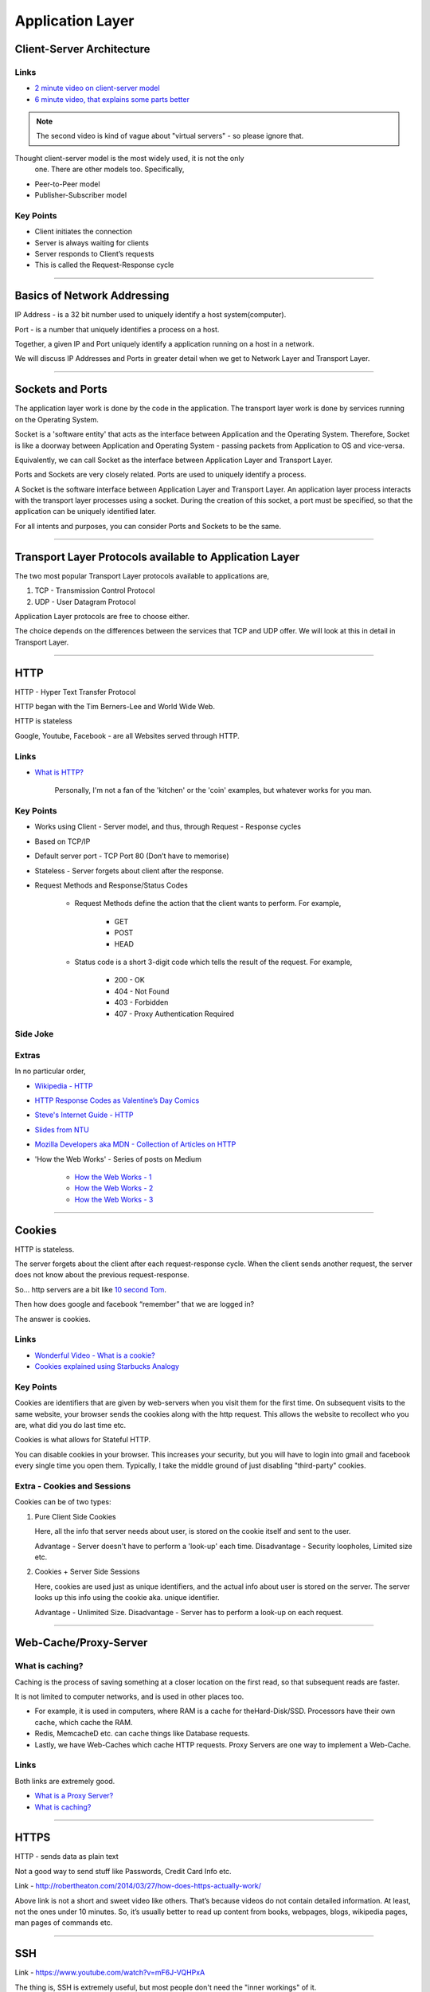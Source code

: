 Application Layer
=================



Client-Server Architecture
--------------------------

Links
^^^^^

* `2 minute video on client-server model`_
* `6 minute video, that explains some parts better`_

.. note::
	The second video is kind of vague about "virtual servers"
	- so please ignore that.

Thought client-server model is the most widely used, it is not the only
 one. There are other models too. Specifically,

.. todo::
	Expand Peer-to-Peer and Publisher-Subscriber models.

* Peer-to-Peer model
* Publisher-Subscriber model

.. _`2 minute video on client-server model`:
	https://www.youtube.com/watch?v=SwLdKeC8scE	

.. _`6 minute video, that explains some parts better`:
	https://www.youtube.com/watch?v=L5BlpPU_muY

Key Points
^^^^^^^^^^

* Client initiates the connection
* Server is always waiting for clients
* Server responds to Client’s requests
* This is called the Request-Response cycle

########################################################################

Basics of Network Addressing
----------------------------

IP Address - is a 32 bit number used to uniquely identify a host
system(computer).

Port - is a number that uniquely identifies a process on a host.

Together, a given IP and Port uniquely identify a application running
on a host in a network.

We will discuss IP Addresses and Ports in greater detail when we get to
Network Layer and Transport Layer.

########################################################################

Sockets and Ports
-----------------

The application layer work is done by the code in the application. 
The transport layer work is done by services running on the Operating
System.

Socket is a 'software entity' that acts as the interface between
Application and the Operating System. Therefore, Socket is like a
doorway between Application and Operating System - passing packets from
Application to OS and vice-versa.

Equivalently, we can call Socket as the interface between Application
Layer and Transport Layer.

Ports and Sockets are very closely related. 
Ports are used to uniquely identify a process.

A Socket is the software interface between Application Layer and
Transport Layer. An application layer process interacts with the
transport layer processes using a socket. During the creation of this
socket, a port must be specified, so that the application can be
uniquely identified later.

For all intents and purposes, you can consider Ports and Sockets to be
the same.

########################################################################

Transport Layer Protocols available to Application Layer
--------------------------------------------------------

The two most popular Transport Layer protocols available to applications
are,

1. TCP - Transmission Control Protocol
2. UDP - User Datagram Protocol

Application Layer protocols are free to choose either.

The choice depends on the differences between the services that TCP
and UDP offer. We will look at this in detail in Transport Layer.

########################################################################

HTTP
----

HTTP - Hyper Text Transfer Protocol

HTTP began with the Tim Berners-Lee and World Wide Web.

HTTP is stateless

Google, Youtube, Facebook - are all Websites served through HTTP.

Links
^^^^^

* `What is HTTP?`_
	
	Personally, I'm not a fan of the 'kitchen' or the 'coin' examples,
	but whatever works for you man.

.. _`What is HTTP?`:
	https://www.youtube.com/watch?v=SzSXHv8RKdM


Key Points
^^^^^^^^^^

* Works using Client - Server model, and thus,
  through Request - Response cycles
* Based on TCP/IP
* Default server port - TCP Port 80 (Don’t have to memorise)
* Stateless - Server forgets about client after the response.
* Request Methods and Response/Status Codes

	* Request Methods define the action that the client wants to
	  perform. For example,

		* GET
		* POST
		* HEAD

	* Status code is a short 3-digit code which tells the result of the
	  request. For example,

		* 200 - OK
		* 404 - Not Found
		* 403 - Forbidden
		* 407 - Proxy Authentication Required

Side Joke
^^^^^^^^^

.. image:: ../_images/httpresponsecodejoke.jpg
   :scale: 65 %
   :align: center

Extras
^^^^^^

In no particular order,

* `Wikipedia - HTTP`_
* `HTTP Response Codes as Valentine’s Day Comics`_
* `Steve's Internet Guide - HTTP`_
* `Slides from NTU`_
* `Mozilla Developers aka MDN - Collection of Articles on HTTP`_
* 'How the Web Works' - Series of posts on Medium

	* `How the Web Works - 1`_
	* `How the Web Works - 2`_
	* `How the Web Works - 3`_

.. _`Wikipedia - HTTP`:
	https://en.wikipedia.org/wiki/Hypertext_Transfer_Protocol

.. _`HTTP Response Codes as Valentine’s Day Comics`:
	https://medium.com/@hanilim/http-codes-as-valentines-day-comics-
	8c03c805faa0

.. _`Steve's Internet Guide - HTTP`:
	http://www.steves-internet-guide.com/http-basics/

.. _`Slides from NTU`:
	http://www.ntu.edu.sg/home/ehchua/programming/webprogramming/
	http_basics.html

.. _`Mozilla Developers aka MDN - Collection of Articles on HTTP`:
	https://developer.mozilla.org/en-US/docs/Web/HTTP/Basics_of_HTTP

.. _`How the Web Works - 1`:
	https://medium.freecodecamp.org/how-the-web-works-a-primer-for-
	newcomers-to-web-development-or-anyone-really-b4584e63585c

.. _`How the Web Works - 2`:
	https://medium.freecodecamp.org/how-the-web-works-part-ii-client-
	server-model-the-structure-of-a-web-application-735b4b6d76e3

.. _`How the Web Works - 3`:
	https://medium.freecodecamp.org/how-the-web-works-part-iii-http-
	rest-e61bc50fa0a

########################################################################

Cookies
-------

HTTP is stateless. 

The server forgets about the client after each request-response cycle.
When the client sends another request,
the server does not know about the previous request-response.

So... http servers are a bit like
`10 second Tom <https://www.youtube.com/watch?v=6kbY9rGTgQo>`_.

Then how does google and facebook “remember” that we are logged in?

The answer is cookies.

Links
^^^^^

* `Wonderful Video - What is a cookie?`_

* `Cookies explained using Starbucks Analogy`_

.. _`Wonderful Video - What is a cookie?`:
	https://www.youtube.com/watch?v=I01XMRo2ESg

.. _`Cookies explained using Starbucks Analogy`:
	https://www.youtube.com/watch?v=64veb6tKTm0

Key Points
^^^^^^^^^^

Cookies are identifiers that are given by web-servers when you visit
them for the first time. On subsequent visits to the same website, your
browser sends the cookies along with the http request. This allows the
website to recollect who you are, what did you do last time etc.

Cookies is what allows for Stateful HTTP.

You can disable cookies in your browser. This increases your security,
but you will have to login into gmail and facebook every single time you
open them. Typically, I take the middle ground of just disabling
"third-party" cookies.

Extra - Cookies and Sessions
^^^^^^^^^^^^^^^^^^^^^^^^^^^^

Cookies can be of two types:

1. Pure Client Side Cookies
   
   Here, all the info that server needs about user, is stored on the
   cookie itself and sent to the user.

   Advantage - Server doesn't have to perform a 'look-up' each time.
   Disadvantage - Security loopholes, Limited size etc.

2. Cookies + Server Side Sessions
   
   Here, cookies are used just as unique identifiers, and the actual
   info about user is stored on the server. The server looks up this
   info using the cookie aka. unique identifier.

   Advantage - Unlimited Size.
   Disadvantage - Server has to perform a look-up on each request.

########################################################################

Web-Cache/Proxy-Server
----------------------

What is caching?
^^^^^^^^^^^^^^^^

Caching is the process of saving something at a closer location on the
first read, so that subsequent reads are faster.

It is not limited to computer networks, and is used in other places too.

* For example, it is used in computers, where RAM is a cache
  for theHard-Disk/SSD. Processors have their own cache,
  which cache the RAM.
* Redis, MemcacheD etc. can cache things like Database requests.
* Lastly, we have Web-Caches which cache HTTP requests. Proxy Servers
  are one way to implement a Web-Cache.

Links
^^^^^

Both links are extremely good.

* `What is a Proxy Server?`_
* `What is caching?`_

.. _`What is a Proxy Server?`:
	https://www.youtube.com/watch?v=qU0PVSJCKcs

.. _`What is caching?`:
	https://www.youtube.com/watch?v=o2KMk_TyC8E

########################################################################

HTTPS
-----

HTTP - sends data as plain text

Not a good way to send stuff like Passwords, Credit Card Info etc.

.. todo::
	Name these links

Link - http://robertheaton.com/2014/03/27/how-does-https-actually-work/

Above link is not a short and sweet video like others. That’s because videos do not contain detailed information. At least, not the ones under 10 minutes. So, it’s usually better to read up content from books, webpages, blogs, wikipedia pages, man pages of commands etc.

########################################################################

SSH
---

.. todo::
	Expand SSH

.. todo::
	Name these links

Link - https://www.youtube.com/watch?v=mF6J-VQHPxA

The thing is, SSH is extremely useful, but most people don't need the "inner workings" of it.

To work with SSH practically, you need a SSH server and a SSH client.

Most Linux distros come with ssh command line client. You can test this on terminal by typing "which ssh".
For windows, you have Putty - but I do not recommend this, as working with SSH keys is a pain on Putty.

For the server, goto some popular cloud provider, 
be it Digitalocean, GCP, AWS or Azure, and get a Virtual Machine.
Most providers provide a "free-tier". Set up SSH.

Search and Learn :

1. Login
2. Setup SSH Keys
3. Disable Password Based Authentication
4. Use SCP or RSYNC to transfer files

About RSYNC
^^^^^^^^^^^

rsync is an alternative to scp, and has some really cool options.

1. Copy only files that have changed.
2. Copy, but preserve stuff like modification times, owners, permissions etc.
3. Seamlessly compress and decompress files during the copy, to reduce network usage.
4. Delete files in destination, that are not present in source.

.. note::
	I use rsync to backup files from laptop to hard-disk, even though that does not use the network, because of the above features.

########################################################################

DNS
---

DNS is probably the most important protocol for hoomans to use internet.

The below links explains DNS in a very layman way, without digging deep into how each query happens.

Note that they might be using slightly simplified terminology to make the explanation shorter.

Links

.. todo::
	Name these links

1. https://www.youtube.com/watch?v=Rck3BALhI5c
2. https://www.youtube.com/watch?v=72snZctFFtA

If you want to dig in into the depth of DNS, read the book :D

Key Points
^^^^^^^^^^

Unless you are the network administrator for a large organization(like our college), you don’t need to bother with the inner workings of DNS too much. 

What you need to bother with are,

* DNS is a application level protocol. It uses UDP for its transport layer functionality.

* Computers need IP addresses to find things on internet. Humans like to use names. DNS is the complex system that translates names to addresses. 

   If DNS wasn’t `envisioned <https://en.wikipedia.org/wiki/Paul_Mockapetris>`_, we would all be maintaining a small notebook, much like the phone directory of the landline days. 

* DNS is distributed - the translation table is not stored at a single location.

* DNS is a hierarchical protocol.

   * For example, when I want to go to google.com, my browser asks IITG’s DNS server 202.141.81.2. 
   * If the server has the IP for google.com in its cache, it will give it to me.
   * But if it does not, it will ask a higher level DNS server for the IP.
   * This process can repeat until we reach the Root DNS servers, and finally find the IP.

* DNS replies are cached.
   
   * The first time you load google.com, you possibly started a domino chain of requests up to the internet’s root dns servers.
   * Imagine the same thing happening on every refresh - the root dns servers will not be able to handle the number of requests from the billions of devices connected to the internet.
   * To reduce load on higher level servers, and to reduce network load in general, DNS replies are cached. This means that everyone in the domino chain stores the ip of google.com for a while, including your browser.

* Domain Names are purchased through registrars. Read more at,

	* `Beginners Guide to Domain Names <https://www.icann.org/en/system/files/files/domain-names-beginners-guide-06dec10-en.pdf>`_
	* `Beginners Guides to various activities of ICANN and IANA <https://www.icann.org/resources/pages/beginners-guides-2012-03-06-en>`_
	* `Main website of ICANN <https://www.icann.org/>`_

If you are interested in the inner workings, you can find more detailed information in,

* Kurose and Ross - Section 2.5
* Wikipedia Page of DNS

########################################################################

NTP
---

NTP is not a very popular protocol, and most courses on networks wouldn’t bother with it. But I think that it deserves at least one slide, considering we have talked so much about DNS.

Key Points

1. NTP (Network Time Protocol) is what allows time to be synced across the world.
2. Like DNS, NTP is also hierarchical.

	* The root time servers (called Stratum 0 servers) are the Atomic Clocks that use Caesium for measuring time - as defined in the SI unit of second. Isn't that cool?

.. figure:: ../_images/ntp.jpg
   :scale: 40 %
   :align: center
   
   A Stratum 0 NTP server of US Naval Observatory, located in Colorado. Read more `here <https://en.wikipedia.org/wiki/File:Usno-amc.jpg>`_

Read more at,

1. `Wikipedia Page of NTP <https://en.wikipedia.org/wiki/Network_Time_Protocol>`_
2. `NTP Project Page <http://www.ntp.org/ntpfaq/NTP-s-def.htm>`_

.. todo::
	Name these links

.. note::
	Want to implement your own Stratum 0 NTP server with Raspberry Pi?

	http://rdlazaro.info/compu-Raspberry_Pi-RPi-stratum0.html

########################################################################

DHCP
----

.. todo::
	Expand DHCP

Most of us never set Static IP Addresses. We connect to a wifi network, and everything just works. 

All thanks to DHCP - Dynamic Host Configuration Protocol.

Unless you are going to be setting up your own DHCP server - you only need a rudimentary understanding of DHCP.

We have decided to take a leaf from the book of mathematicians and leave DHCP as an exercise to the reader.

Search online, find some content, and learn yourself.
